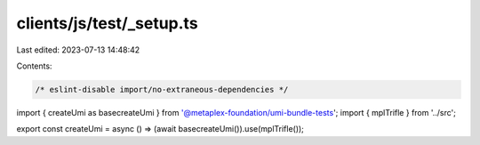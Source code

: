 clients/js/test/_setup.ts
=========================

Last edited: 2023-07-13 14:48:42

Contents:

.. code-block:: ts

    /* eslint-disable import/no-extraneous-dependencies */
import { createUmi as basecreateUmi } from '@metaplex-foundation/umi-bundle-tests';
import { mplTrifle } from '../src';

export const createUmi = async () => (await basecreateUmi()).use(mplTrifle());


